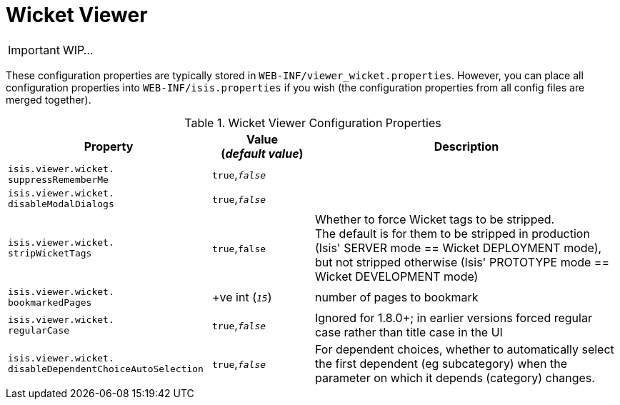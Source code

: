 = Wicket Viewer
:Notice: Licensed to the Apache Software Foundation (ASF) under one or more contributor license agreements. See the NOTICE file distributed with this work for additional information regarding copyright ownership. The ASF licenses this file to you under the Apache License, Version 2.0 (the "License"); you may not use this file except in compliance with the License. You may obtain a copy of the License at. http://www.apache.org/licenses/LICENSE-2.0 . Unless required by applicable law or agreed to in writing, software distributed under the License is distributed on an "AS IS" BASIS, WITHOUT WARRANTIES OR  CONDITIONS OF ANY KIND, either express or implied. See the License for the specific language governing permissions and limitations under the License.
:_basedir: ../
:_imagesdir: images/

IMPORTANT: WIP...

These configuration properties are typically stored in `WEB-INF/viewer_wicket.properties`.  However, you can place all configuration properties into `WEB-INF/isis.properties` if you wish (the configuration properties from all config files are merged together).


.Wicket Viewer Configuration Properties
[cols="2a,1,3", options="header"]
|===
|Property
|Value +
(_default value_)
|Description

|`isis.viewer.wicket.` +
`suppressRememberMe`
|`true`,`_false_`
|

|`isis.viewer.wicket.` +
`disableModalDialogs`
|`true`,`_false_`
|

|`isis.viewer.wicket.` +
`stripWicketTags`
|`true`,`false`
| Whether to force Wicket tags to be stripped.  +
The default is for them to be stripped in production (Isis' SERVER mode == Wicket DEPLOYMENT mode), but not stripped otherwise (Isis' PROTOTYPE mode == Wicket DEVELOPMENT mode)

|`isis.viewer.wicket.` +
`bookmarkedPages`
| +ve int (`_15_`)
| number of pages to bookmark


|`isis.viewer.wicket.` +
`regularCase`
| `true`,`_false_`
| Ignored for 1.8.0+; in earlier versions forced regular case rather than title case in the UI

|`isis.viewer.wicket.` `disableDependentChoiceAutoSelection`
| `true`,`_false_`
| For dependent choices, whether to automatically select the first dependent (eg subcategory) when the parameter on which it depends (category) changes.

|===


